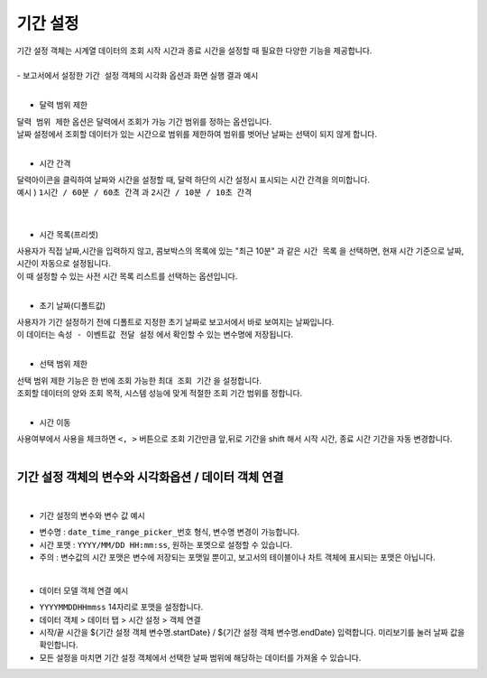 ===================================================================
기간 설정
===================================================================

| 기간 설정 객체는 시계열 데이터의 조회 시작 시간과 종료 시간을 설정할 때 필요한 다양한 기능을 제공합니다.
|
| - 보고서에서 설정한 ``기간 설정`` 객체의 시각화 옵션과 화면 실행 결과 예시
|
.. image:: ./images/period_01.png

- 달력 범위 제한


| ``달력 범위 제한`` 옵션은 달력에서 조회가 가능 기간 범위를 정하는 옵션입니다.
| 날짜 설정에서 조회할 데이터가 있는 시간으로 범위를 제한하여 범위를 벗어난 날짜는 선택이 되지 않게 합니다.
|


- 시간 간격

| 달력아이콘을 클릭하여 날짜와 시간을 설정할 때, 달력 하단의 시간 설정시 표시되는 시간 간격을 의미합니다.

| 예시 ) ``1시간 / 60분 / 60초 간격``  과 ``2시간 / 10분 / 10초 간격``  
|

.. image:: ./images/period_03.png
    :alt: period_new_01

|

- 시간 목록(프리셋)

| 사용자가 직접 날짜,시간을 입력하지 않고, 콤보박스의 목록에 있는 "최근 10분" 과 같은 ``시간 목록`` 을 선택하면, 현재 시간 기준으로 날짜, 시간이 자동으로 설정됩니다.
| 이 때 설정할 수 있는 사전 시간 목록 리스트를 선택하는 옵션입니다.
|

- 초기 날짜(디폴트값)

| 사용자가 기간 설정하기 전에 디폴트로 지정한 초기 날짜로 보고서에서 바로 보여지는 날짜입니다.
| 이 데이터는 ``속성 - 이벤트값 전달 설정`` 에서 확인할 수 있는 변수명에 저장됩니다.
|


- 선택 범위 제한

| 선택 범위 제한 기능은 한 번에 조회 가능한 ``최대 조회 기간`` 을 설정합니다.
| 조회할 데이터의 양와 조회 목적, 시스템 성능에 맞게 적절한 조회 기간 범위를 정합니다.
|

- 시간 이동

| 사용여부에서 사용을 체크하면 ``<, >``  버튼으로 조회 기간만큼 앞,뒤로 기간을 shift 해서 시작 시간, 종료 시간 기간을 자동 변경합니다.
|
-------------------------------------------------------------------
 기간 설정 객체의 변수와 시각화옵션 / 데이터 객체 연결
-------------------------------------------------------------------
|
- 기간 설정의 변수와 변수 값 예시


.. image:: ./images/period_02.png

- 변수명 : ``date_time_range_picker_번호`` 형식, 변수명 변경이 가능합니다.
- 시간 포맷 :  ``YYYY/MM/DD HH:mm:ss``, 원하는 포멧으로 설정할 수 있습니다.
- 주의 : 변수값의 시간 포맷은 변수에 저장되는 포맷일 뿐이고, 보고서의 테이블이나 차트 객체에 표시되는 포맷은 아닙니다. 
|
- 데이터 모델 객체 연결 예시
.. image:: ./images/period_04.png
- ``YYYYMMDDHHmmss`` 14자리로 포맷을 설정합니다.
- 데이터 객체 > 데이터 탭 > 시간 설정 > 객체 연결 
- 시작/끝 시간을 ${기간 설정 객체 변수명.startDate} / ${기간 설정 객체 변수명.endDate} 입력합니다. 미리보기를 눌러 날짜 값을 확인합니다.
- 모든 설정을 마치면 기간 설정 객체에서 선택한 날짜 범위에 해당하는 데이터를 가져올 수 있습니다.

